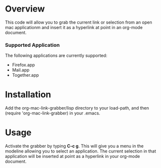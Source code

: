 * Overview 
  This code will allow you to grab the current link or
  selection from an open mac applicationm and insert it as a hyperlink
  at point in an org-mode document.

*** Supported Application
	The following applications are currently supported:
	- Firefox.app
	- Mail.app
	- Together.app

* Installation
  Add the org-mac-link-grabber/lisp directory to your load-path, and
  then (require 'org-mac-link-grabber) in your .emacs.

* Usage
  Activate the grabber by typing *C-c g*. This will give you a menu in
  the modeline allowing you to select an application. The current
  selection in that application will be inserted at point as a
  hyperlink in your org-mode document.
